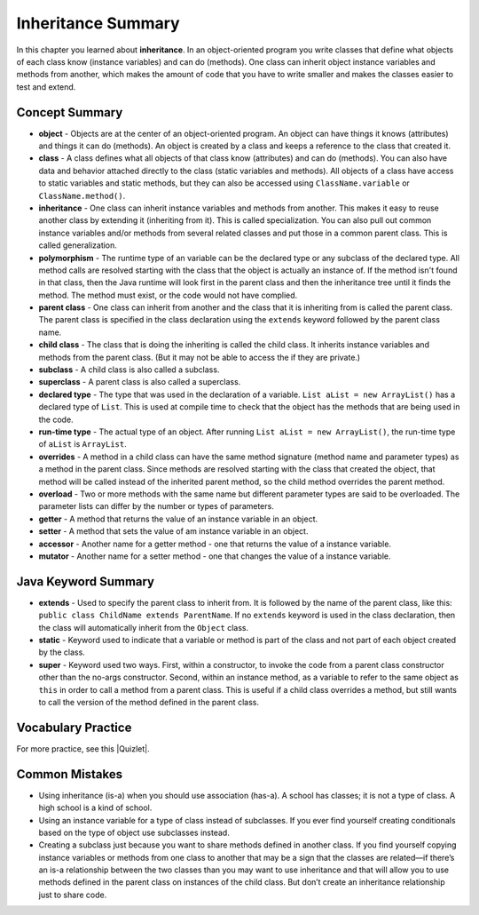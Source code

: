 .. qnum::
   :prefix: 9-8-
   :start: 1

Inheritance Summary
-------------------------

In this chapter you learned about **inheritance**. In an object-oriented program
you write classes that define what objects of each class know (instance
variables) and can do (methods). One class can inherit object instance variables
and methods from another, which makes the amount of code that you have to write
smaller and makes the classes easier to test and extend.

.. index::
    single: object
    single: class
    single: inheritance
    single: polymorphism
    single: parent class
    single: child class
    single: subclass
    single: superclass
    single: declared type
    single: run-time type
    single: overrides
    single: overloads
    single: getter
    single: setter
    single: accessor
    single: mutator

Concept Summary
=================

- **object** - Objects are at the center of an object-oriented program. An
  object can have things it knows (attributes) and things it can do (methods).
  An object is created by a class and keeps a reference to the class that
  created it.

- **class** - A class defines what all objects of that class know (attributes)
  and can do (methods). You can also have data and behavior attached directly to
  the class (static variables and methods). All objects of a class have access
  to static variables and static methods, but they can also be accessed using
  ``ClassName.variable`` or ``ClassName.method()``.

- **inheritance** - One class can inherit instance variables and methods from
  another. This makes it easy to reuse another class by extending it (inheriting
  from it). This is called specialization. You can also pull out common instance
  variables and/or methods from several related classes and put those in a
  common parent class. This is called generalization.

- **polymorphism** - The runtime type of an variable can be the declared type or
  any subclass of the declared type. All method calls are resolved starting with
  the class that the object is actually an instance of. If the method isn't
  found in that class, then the Java runtime will look first in the parent class
  and then the inheritance tree until it finds the method. The method must
  exist, or the code would not have complied.

- **parent class** - One class can inherit from another and the class that it is
  inheriting from is called the parent class. The parent class is specified in
  the class declaration using the ``extends`` keyword followed by the parent
  class name.

- **child class** - The class that is doing the inheriting is called the child
  class. It inherits instance variables and methods from the parent class. (But
  it may not be able to access the if they are private.)

- **subclass** - A child class is also called a subclass.

- **superclass** - A parent class is also called a superclass.

- **declared type** - The type that was used in the declaration of a variable.
  ``List aList = new ArrayList()`` has a declared type of ``List``. This is used
  at compile time to check that the object has the methods that are being used
  in the code.

- **run-time type** - The actual type of an object. After running ``List aList =
  new ArrayList()``, the run-time type of ``aList`` is ``ArrayList``.

- **overrides** - A method in a child class can have the same method signature
  (method name and parameter types) as a method in the parent class. Since
  methods are resolved starting with the class that created the object, that
  method will be called instead of the inherited parent method, so the child
  method overrides the parent method.

- **overload** - Two or more methods with the same name but different parameter
  types are said to be overloaded. The parameter lists can differ by the number
  or types of parameters.

- **getter** - A method that returns the value of an instance variable in an
  object.

- **setter** - A method that sets the value of am instance variable in an
  object.

- **accessor** - Another name for a getter method - one that returns the value
  of a instance variable.

- **mutator** - Another name for a setter method - one that changes the value of
  a instance variable.


Java Keyword Summary
=========================

- **extends** - Used to specify the parent class to inherit from. It is followed
  by the name of the parent class, like this: ``public class ChildName extends
  ParentName``. If no ``extends`` keyword is used in the class declaration, then
  the class will automatically inherit from the ``Object`` class.

- **static** - Keyword used to indicate that a variable or method is part of the
  class and not part of each object created by the class.

- **super** - Keyword used two ways. First, within a constructor, to invoke the
  code from a parent class constructor other than the no-args constructor.
  Second, within an instance method, as a variable to refer to the same object
  as ``this`` in order to call a method from a parent class. This is useful if a
  child class overrides a method, but still wants to call the version of the
  method defined in the parent class.

Vocabulary Practice
=======================

.. dragndrop:: ch10oo_match_1
    :feedback: Review the summaries above.
    :match_1: A class that extends another class|||child class
    :match_2: A class that is being extended|||parent class
    :match_3: Using the run-time type of an object to determine which method to call|||polymorphism
    :match_4: Providing a method in a child class with the same declaration as a parent method|||override

    Drag the item from the left and drop it on its corresponding answer on the right.  Click the "Check Me" button to see if you are correct.

.. dragndrop:: ch10oo_match_2
    :feedback: Review the summaries above.
    :match_1: What does the actual work in an object-oriented program|||object
    :match_2: Defines what all objects of the class know and can do|||class
    :match_3: Returns the value of an instance variable|||getter
    :match_4: Sets the value of an instance variable|||setter

    Drag the description from the left and drop it on the correct code on the right.  Click the "Check Me" button to see if you are correct.

.. dragndrop:: ch10oo_match_3
    :feedback: Review the summaries above.
    :match_1: A class that inherits from the specified class|||subclass
    :match_2: Two methods with the same method name in a class, but with different parameters|||overload
    :match_3: The type the object was declared as|||declared type
    :match_4: The class that created the object|||actual type

    Drag the description from the left and drop it on the correct code on the right.  Click the "Check Me" button to see if you are correct.

.. |Quizlet| raw:: html

   <a href="https://quizlet.com/434083291/cs-awesome-unit-9-vocabulary-flash-cards/" target="_blank" style="text-decoration:underline">Quizlet</a>


For more practice, see this |Quizlet|.

Common Mistakes
===============

- Using inheritance (is-a) when you should use association (has-a). A school has
  classes; it is not a type of class. A high school is a kind of school.

- Using an instance variable for a type of class instead of subclasses. If you
  ever find yourself creating conditionals based on the type of object use
  subclasses instead.

- Creating a subclass just because you want to share methods defined in another
  class. If you find yourself copying instance variables or methods from one
  class to another that may be a sign that the classes are related—if there’s an
  is-a relationship between the two classes than you may want to use inheritance
  and that will allow you to use methods defined in the parent class on
  instances of the child class. But don’t create an inheritance relationship
  just to share code.
